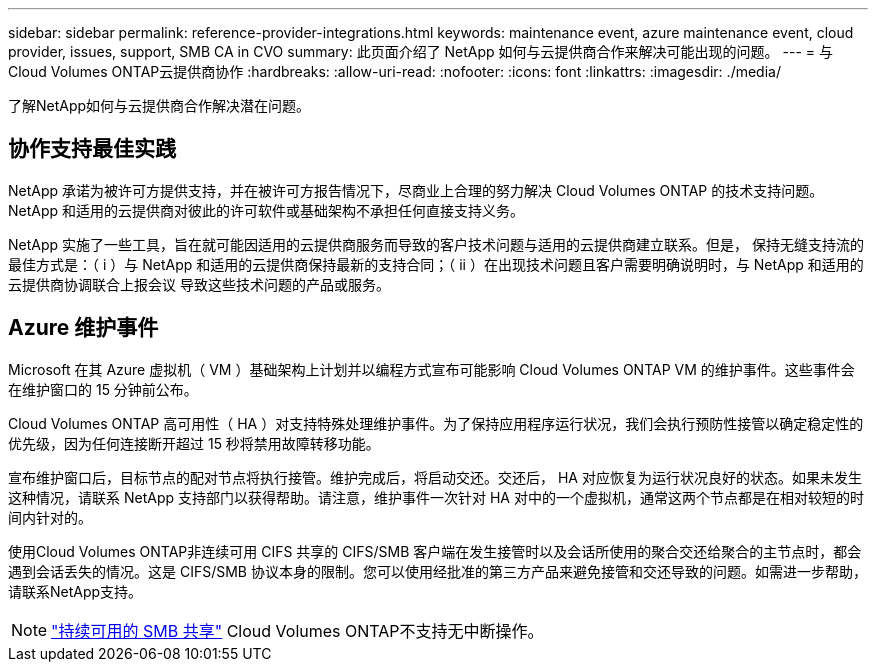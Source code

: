 ---
sidebar: sidebar 
permalink: reference-provider-integrations.html 
keywords: maintenance event, azure maintenance event, cloud provider, issues, support, SMB CA in CVO 
summary: 此页面介绍了 NetApp 如何与云提供商合作来解决可能出现的问题。 
---
= 与Cloud Volumes ONTAP云提供商协作
:hardbreaks:
:allow-uri-read: 
:nofooter: 
:icons: font
:linkattrs: 
:imagesdir: ./media/


[role="lead"]
了解NetApp如何与云提供商合作解决潜在问题。



== 协作支持最佳实践

NetApp 承诺为被许可方提供支持，并在被许可方报告情况下，尽商业上合理的努力解决 Cloud Volumes ONTAP 的技术支持问题。NetApp 和适用的云提供商对彼此的许可软件或基础架构不承担任何直接支持义务。

NetApp 实施了一些工具，旨在就可能因适用的云提供商服务而导致的客户技术问题与适用的云提供商建立联系。但是， 保持无缝支持流的最佳方式是：（ i ）与 NetApp 和适用的云提供商保持最新的支持合同；（ ii ）在出现技术问题且客户需要明确说明时，与 NetApp 和适用的云提供商协调联合上报会议 导致这些技术问题的产品或服务。



== Azure 维护事件

Microsoft 在其 Azure 虚拟机（ VM ）基础架构上计划并以编程方式宣布可能影响 Cloud Volumes ONTAP VM 的维护事件。这些事件会在维护窗口的 15 分钟前公布。

Cloud Volumes ONTAP 高可用性（ HA ）对支持特殊处理维护事件。为了保持应用程序运行状况，我们会执行预防性接管以确定稳定性的优先级，因为任何连接断开超过 15 秒将禁用故障转移功能。

宣布维护窗口后，目标节点的配对节点将执行接管。维护完成后，将启动交还。交还后， HA 对应恢复为运行状况良好的状态。如果未发生这种情况，请联系 NetApp 支持部门以获得帮助。请注意，维护事件一次针对 HA 对中的一个虚拟机，通常这两个节点都是在相对较短的时间内针对的。

使用Cloud Volumes ONTAP非连续可用 CIFS 共享的 CIFS/SMB 客户端在发生接管时以及会话所使用的聚合交还给聚合的主节点时，都会遇到会话丢失的情况。这是 CIFS/SMB 协议本身的限制。您可以使用经批准的第三方产品来避免接管和交还导致的问题。如需进一步帮助，请联系NetApp支持。


NOTE: https://kb.netapp.com/on-prem/ontap/da/NAS/NAS-KBs/What_are_SMB_Continuous_Availability_CA_Shares["持续可用的 SMB 共享"^] Cloud Volumes ONTAP不支持无中断操作。
